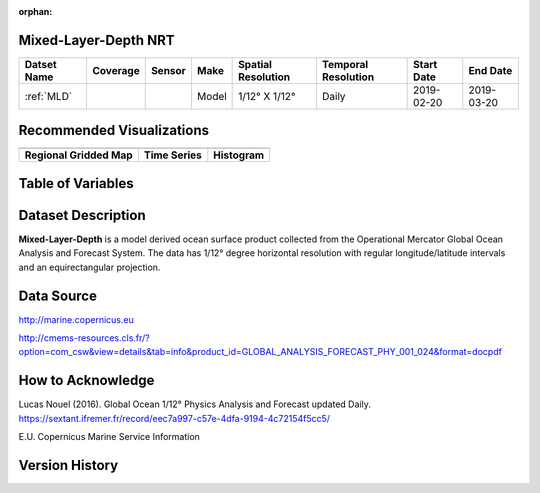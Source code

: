 :orphan:

.. _MLD:


Mixed-Layer-Depth NRT
**********************

.. |globe| image:: /_static/catalog_thumbnails/globe.png
   :scale: 10%
   :align: middle

.. |comp| image:: /_static/catalog_thumbnails/comp_2.png
   :scale: 10%
   :align: middle

.. |rm| image:: /_static/tutorial_pics/regional_map.png
 :align: middle
 :scale: 20%
 :target: ../../tutorials/regional_map_gridded.html

.. |ts| image:: /_static/tutorial_pics/TS.png
 :align: middle
 :scale: 25%
 :target: ../../tutorials/time_series.html

.. |hst| image:: /_static/tutorial_pics/hist.png
 :align: middle
 :scale: 25%
 :target: ../../tutorials/histogram.html

.. |sec| image:: /_static/tutorial_pics/section.png
  :align: middle
  :scale: 20%
  :target: ../../tutorials/section.html

.. |dep| image:: /_static/tutorial_pics/depth_profile.png
  :align: middle
  :scale: 25%
  :target: ../../tutorials/depth_profile.html

+-------------------------------+----------+----------+-------------+------------------------+----------------------+--------------+------------+
| Datset Name                   | Coverage | Sensor   |  Make       |  Spatial Resolution    | Temporal Resolution  |  Start Date  |  End Date  |
+===============================+==========+==========+=============+========================+======================+==============+============+
| :ref:`MLD`                    |  |globe| |  |comp|  |   Model     |     1/12° X 1/12°      |         Daily        | 2019-02-20   | 2019-03-20 |
+-------------------------------+----------+----------+-------------+------------------------+----------------------+--------------+------------+

Recommended Visualizations
**************************

+---------------------------+---------------------------+---------------------------+
| |rm|                      |    |ts|                   |           |hst|           |
+---------------------------+---------------------------+---------------------------+
|**Regional Gridded Map**   | **Time Series**           |  **Histogram**            |
+---------------------------+---------------------------+---------------------------+


Table of Variables
******************

.. raw:: html

    <iframe src="../../_static/var_tables/Mercator-MLD/Mercator-MLD.html"  frameborder = 0 height = '100px' width="100%">></iframe>



Dataset Description
*******************

**Mixed-Layer-Depth** is a model derived ocean surface product collected from the Operational Mercator Global Ocean Analysis and Forecast System.
The data has 1/12° degree horizontal resolution with regular longitude/latitude intervals and an equirectangular projection.


Data Source
***********

http://marine.copernicus.eu

http://cmems-resources.cls.fr/?option=com_csw&view=details&tab=info&product_id=GLOBAL_ANALYSIS_FORECAST_PHY_001_024&format=docpdf

How to Acknowledge
******************

Lucas Nouel (2016). Global Ocean 1/12° Physics Analysis and Forecast updated Daily.
https://sextant.ifremer.fr/record/eec7a997-c57e-4dfa-9194-4c72154f5cc5/



E.U. Copernicus Marine Service Information

Version History
***************
